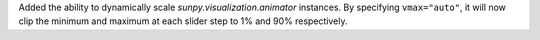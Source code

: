 Added the ability to dynamically scale `sunpy.visualization.animator` instances.
By specifying ``vmax="auto"``, it will now clip the minimum and maximum at each slider step to 1% and 90% respectively.
